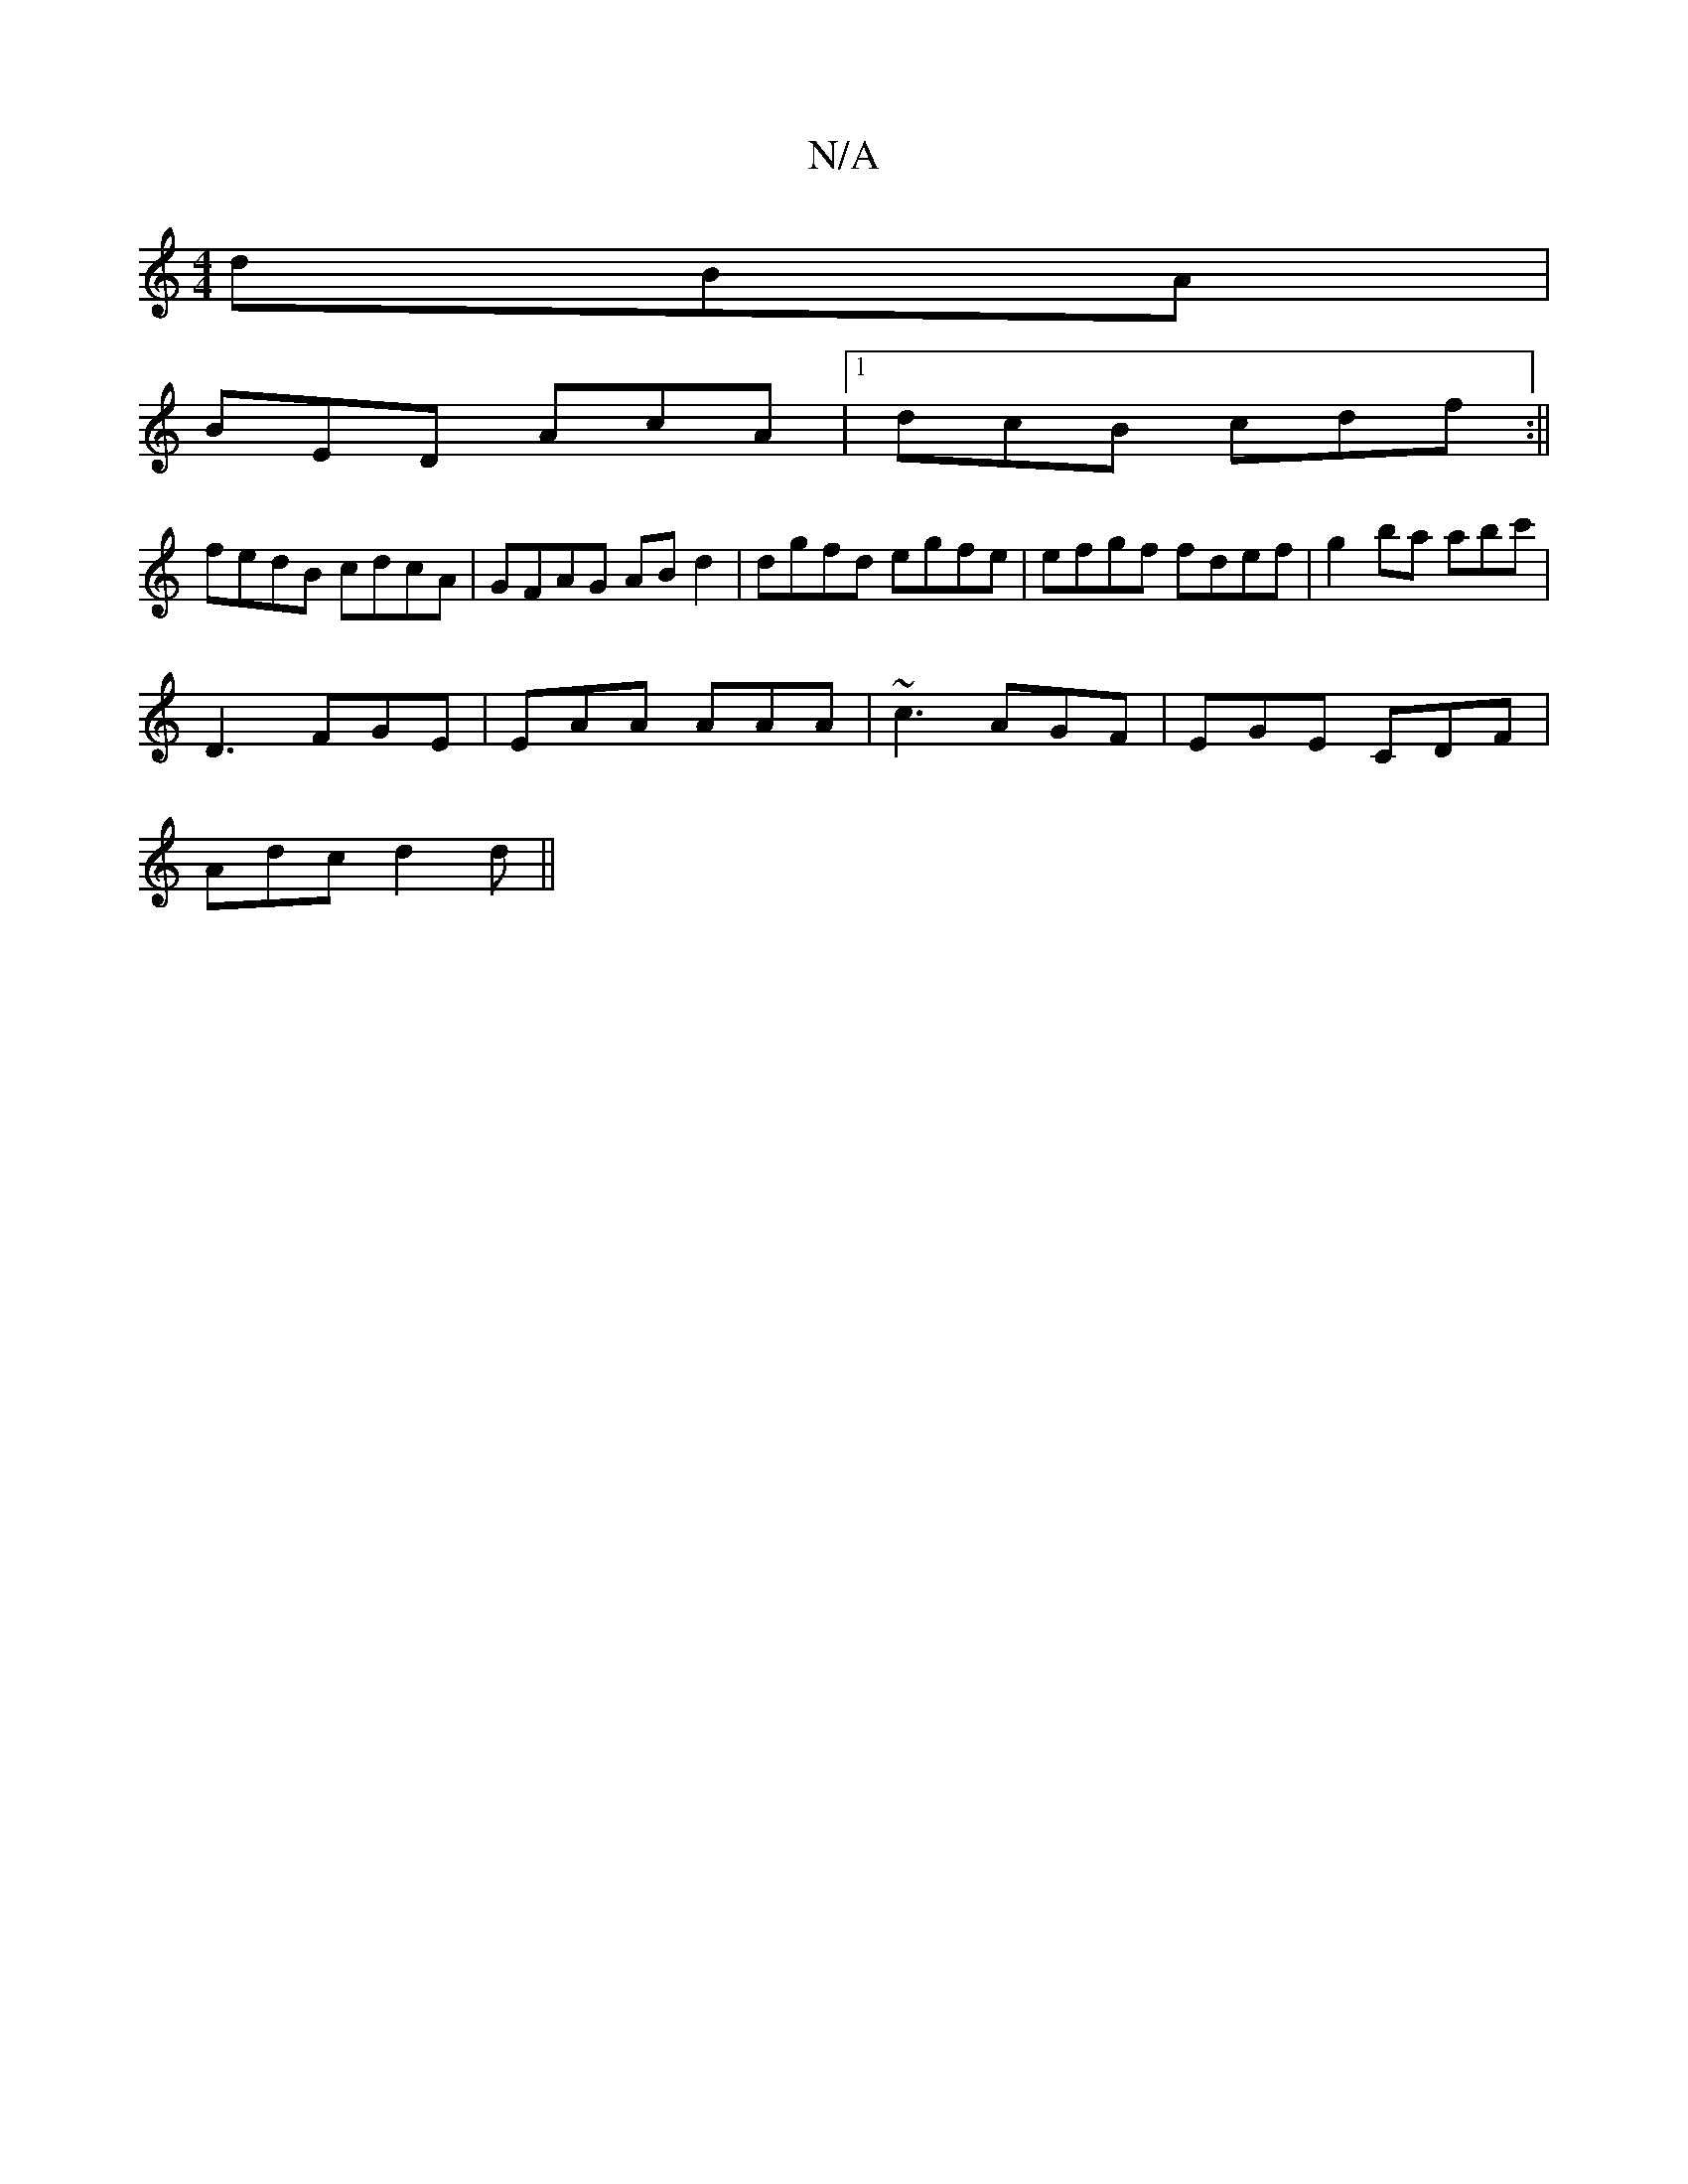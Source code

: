 X:1
T:N/A
M:4/4
R:N/A
K:Cmajor
dBA|
BED AcA|1 dcB cdf:||
fedB cdcA|GFAG ABd2|dgfd egfe|efgf fdef|g2ba abc'|
D3 FGE | EAA AAA | ~c3 AGF | EGE CDF |
Adc d2d ||

|: c2 g cA=B | A2 d d2f | gfg fed |1 GBd dBf| GFE E2 c:|2 BAG(EF)|A2 ec 